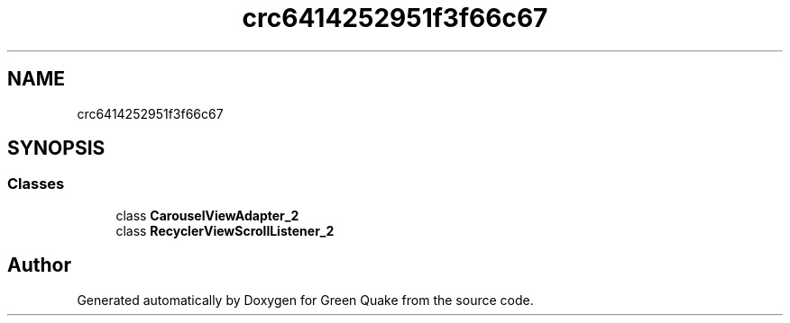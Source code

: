 .TH "crc6414252951f3f66c67" 3 "Thu Apr 29 2021" "Version 1.0" "Green Quake" \" -*- nroff -*-
.ad l
.nh
.SH NAME
crc6414252951f3f66c67
.SH SYNOPSIS
.br
.PP
.SS "Classes"

.in +1c
.ti -1c
.RI "class \fBCarouselViewAdapter_2\fP"
.br
.ti -1c
.RI "class \fBRecyclerViewScrollListener_2\fP"
.br
.in -1c
.SH "Author"
.PP 
Generated automatically by Doxygen for Green Quake from the source code\&.
